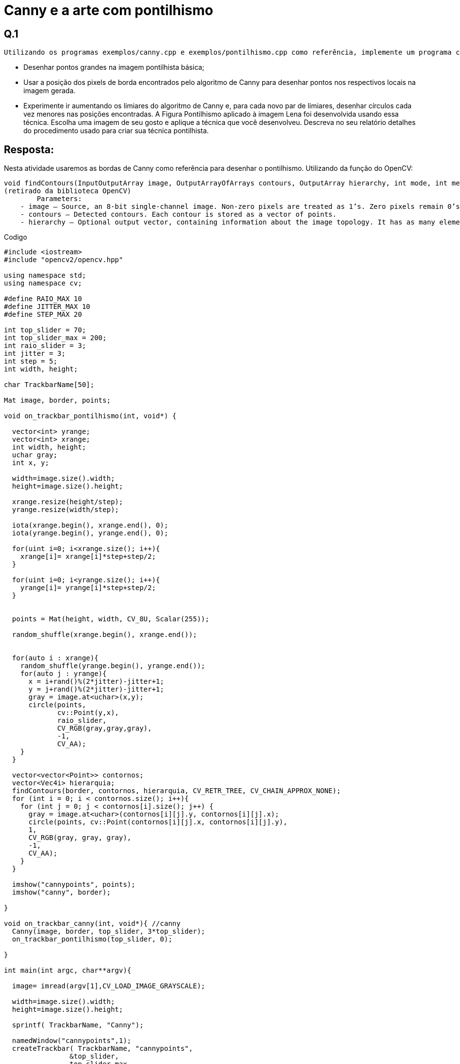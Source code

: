 = Canny e a arte com pontilhismo

== Q.1
    Utilizando os programas exemplos/canny.cpp e exemplos/pontilhismo.cpp como referência, implemente um programa cannypoints.cpp. A idéia é usar as bordas produzidas pelo algoritmo de Canny para melhorar a qualidade da imagem pontilhista gerada. A forma como a informação de borda será usada é livre. Entretanto, são apresentadas algumas sugestões de técnicas que poderiam ser utilizadas:

       - Desenhar pontos grandes na imagem pontilhista básica;

       - Usar a posição dos pixels de borda encontrados pelo algoritmo de Canny para desenhar pontos nos respectivos locais na imagem gerada.

       - Experimente ir aumentando os limiares do algoritmo de Canny e, para cada novo par de limiares, desenhar círculos cada vez menores nas posições encontradas. A Figura Pontilhismo aplicado à imagem Lena foi desenvolvida usando essa técnica.
    Escolha uma imagem de seu gosto e aplique a técnica que você desenvolveu.
    Descreva no seu relatório detalhes do procedimento usado para criar sua técnica pontilhista.
	
== Resposta:

===================
Nesta atividade usaremos as bordas de Canny como referência para desenhar o pontilhismo. Utilizando da função do OpenCV:
===================

[source,c]
----------------------
void findContours(InputOutputArray image, OutputArrayOfArrays contours, OutputArray hierarchy, int mode, int method, Point offset=Point())
(retirado da biblioteca OpenCV)
	Parameters:	
    - image – Source, an 8-bit single-channel image. Non-zero pixels are treated as 1’s. Zero pixels remain 0’s, so the image is treated as binary . You can use compare() , inRange() , threshold() , adaptiveThreshold() , Canny() , and others to create a binary image out of a grayscale or color one. The function modifies the image while extracting the contours. If mode equals to CV_RETR_CCOMP or CV_RETR_FLOODFILL, the input can also be a 32-bit integer image of labels (CV_32SC1).
    - contours – Detected contours. Each contour is stored as a vector of points.	
    - hierarchy – Optional output vector, containing information about the image topology. It has as many elements as the number of contours. For each i-th contour contours[i] , the elements hierarchy[i][0] , hiearchy[i][1] , hiearchy[i][2] , and hiearchy[i][3] are set to 0-based indices in contours of the next and previous contours at the same hierarchical level, the first child contour and the parent contour, respectively. If for the contour i there are no next, previous, parent, or nested contours, the corresponding elements of hierarchy[i] will be negative.
----------------------

.Codigo

[source,c]
------------------------
#include <iostream>
#include "opencv2/opencv.hpp"

using namespace std;
using namespace cv;

#define RAIO_MAX 10
#define JITTER_MAX 10
#define STEP_MAX 20

int top_slider = 70;
int top_slider_max = 200;
int raio_slider = 3;
int jitter = 3;
int step = 5;
int width, height;

char TrackbarName[50];

Mat image, border, points;

void on_trackbar_pontilhismo(int, void*) {

  vector<int> yrange;
  vector<int> xrange;
  int width, height;
  uchar gray;
  int x, y;

  width=image.size().width;
  height=image.size().height;

  xrange.resize(height/step);
  yrange.resize(width/step);

  iota(xrange.begin(), xrange.end(), 0);
  iota(yrange.begin(), yrange.end(), 0);

  for(uint i=0; i<xrange.size(); i++){
    xrange[i]= xrange[i]*step+step/2;
  }

  for(uint i=0; i<yrange.size(); i++){
    yrange[i]= yrange[i]*step+step/2;
  }


  points = Mat(height, width, CV_8U, Scalar(255));

  random_shuffle(xrange.begin(), xrange.end());


  for(auto i : xrange){
    random_shuffle(yrange.begin(), yrange.end());
    for(auto j : yrange){
      x = i+rand()%(2*jitter)-jitter+1;
      y = j+rand()%(2*jitter)-jitter+1;
      gray = image.at<uchar>(x,y);
      circle(points,
             cv::Point(y,x),
             raio_slider,
             CV_RGB(gray,gray,gray),
             -1,
             CV_AA);
    }
  }

  vector<vector<Point>> contornos;
  vector<Vec4i> hierarquia;
  findContours(border, contornos, hierarquia, CV_RETR_TREE, CV_CHAIN_APPROX_NONE);
  for (int i = 0; i < contornos.size(); i++){
    for (int j = 0; j < contornos[i].size(); j++) {
      gray = image.at<uchar>(contornos[i][j].y, contornos[i][j].x);
      circle(points, cv::Point(contornos[i][j].x, contornos[i][j].y),
      1,
      CV_RGB(gray, gray, gray),
      -1,
      CV_AA);
    }
  }

  imshow("cannypoints", points);
  imshow("canny", border);

}

void on_trackbar_canny(int, void*){ //canny
  Canny(image, border, top_slider, 3*top_slider);
  on_trackbar_pontilhismo(top_slider, 0);

}

int main(int argc, char**argv){

  image= imread(argv[1],CV_LOAD_IMAGE_GRAYSCALE);
  
  width=image.size().width;
  height=image.size().height;

  sprintf( TrackbarName, "Canny");

  namedWindow("cannypoints",1);
  createTrackbar( TrackbarName, "cannypoints",
                &top_slider,
                top_slider_max,
                on_trackbar_canny );

  sprintf( TrackbarName, "Raio");
  createTrackbar( TrackbarName, "cannypoints",
                  &raio_slider,
                  RAIO_MAX,
                  on_trackbar_pontilhismo );

  sprintf( TrackbarName, "Jitter");
  createTrackbar( TrackbarName, "cannypoints",
                  &jitter,
                  JITTER_MAX,
                  on_trackbar_pontilhismo );

  sprintf( TrackbarName, "Step");
  createTrackbar( TrackbarName, "cannypoints",
                  &step,
                  STEP_MAX,
                  on_trackbar_pontilhismo );

  on_trackbar_canny(top_slider, 0 );

  waitKey();
  return 0;
}
------------------------

.Original
image::cate.jpg[]
.Pontilhismo
image::cate2.png[]

link:index.html[Voltar]